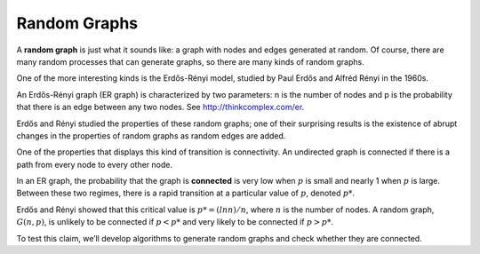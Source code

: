 Random Graphs
--------------

.. _3.4:

A **random graph** is just what it sounds like: a graph with nodes and edges generated at random. Of course, there are many random processes that can generate graphs, so there are many kinds of random graphs.


One of the more interesting kinds is the Erdős-Rényi model, studied by Paul Erdős and Alfréd Rényi in the 1960s.


An Erdős-Rényi graph (ER graph) is characterized by two parameters: n is the number of nodes and p is the probability that there is an edge between any two nodes. See http://thinkcomplex.com/er.


Erdős and Rényi studied the properties of these random graphs; one of their surprising results is the existence of abrupt changes in the properties of random graphs as random edges are added.


One of the properties that displays this kind of transition is connectivity. An undirected graph is connected if there is a path from every node to every other node.


In an ER graph, the probability that the graph is **connected** is very low when :math:`p` is small and nearly 1 when :math:`p` is large. Between these two regimes, there is a rapid transition at a particular value of :math:`p`, denoted :math:`p*`.

Erdős and Rényi showed that this critical value is :math:`p* = (lnn) / n`, where :math:`n` is the number of nodes. A random graph, :math:`G(n, p)`, is unlikely to be connected if :math:`p < p*` and very likely to be connected if :math:`p > p*`.


To test this claim, we’ll develop algorithms to generate random graphs and check whether they are connected.

.. mchoice:: question3_1
   :answer_a: True
   :answer_b: False
   :correct: a   
   :feedback_a: Correct! The value of p is greater than p*
   :feedback_b: Not quite. Look at the two values and see how they compare

   Given that a graph a has a p* = .6 and a p = .7 it is more likely to be connected.

